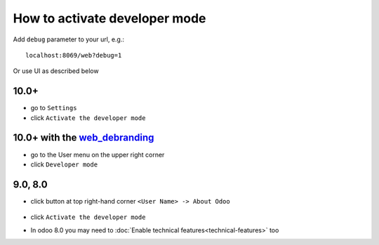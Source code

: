================================
 How to activate developer mode
================================

Add ``debug`` parameter to your url, e.g.: ::

     localhost:8069/web?debug=1

Or use UI as described below


10.0+
=====

* go to ``Settings``

* click ``Activate the developer mode``

.. image:: ../../images/debug-3.png

10.0+ with the `web_debranding <https://www.odoo.com/apps/modules/10.0/web_debranding/>`_
=========================================================================================

* go to the User menu on the upper right corner

* click ``Developer mode``

.. image:: ../../images/debug-4.png

9.0, 8.0
========

* click button at top right-hand corner ``<User Name> -> About Odoo``

  .. figure:: ../../images/debug-1.png

* click ``Activate the developer mode``

.. image:: ../../images/debug-2.png

* In odoo 8.0 you may need to :doc:`Enable technical features<technical-features>` too
